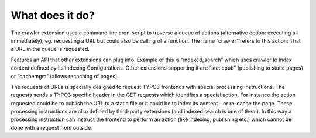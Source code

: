 ﻿

.. ==================================================
.. FOR YOUR INFORMATION
.. --------------------------------------------------
.. -*- coding: utf-8 -*- with BOM.

.. ==================================================
.. DEFINE SOME TEXTROLES
.. --------------------------------------------------
.. role::   underline
.. role::   typoscript(code)
.. role::   ts(typoscript)
   :class:  typoscript
.. role::   php(code)


What does it do?
^^^^^^^^^^^^^^^^

The crawler extension uses a command line cron-script to traverse a queue of actions
(alternative option: executing all immediately), eg. requesting a URL
but could also be calling of a function. The name “crawler” refers to
this action: That a URL in the queue is requested.

Features an API that other extensions can plug into. Example of this
is “indexed\_search” which uses crawler to index content defined by
its Indexing Configurations. Other extensions supporting it are
“staticpub” (publishing to static pages) or “cachemgm” (allows
recaching of pages).

The requests of URLs is specially designed to request TYPO3 frontends
with special processing instructions. The requests sends a TYPO3
specific header in the GET requests which identifies a special action.
For instance the action requested could be to publish the URL to a
static file or it could be to index its content - or re-cache the
page. These processing instructions are also defined by third-party
extensions (and indexed search is one of them). In this way a
processing instruction can instruct the frontend to perform an action
(like indexing, publishing etc.) which cannot be done with a request
from outside.

